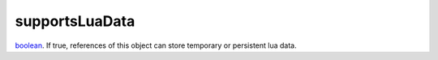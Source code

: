 supportsLuaData
====================================================================================================

`boolean`_. If true, references of this object can store temporary or persistent lua data.

.. _`boolean`: ../../../lua/type/boolean.html
